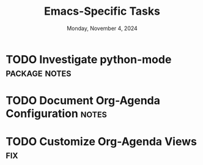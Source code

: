 #+TITLE: Emacs-Specific Tasks
#+DATE: Monday, November 4, 2024
#+FILETAGS: :personal:emacs:
#+TODO: TODO(i@/!) ONGOING(o@/!) HOLD/WAIT(h@/!) | MERGED(M@) DROPPED(D@/!)
#+TAGS: fix(f) bug(b) notes(n) package(p) feature(F) research(r)
#+STARTUP: overview

* TODO Investigate python-mode                           :package:notes:
:LOGBOOK:
- State "TODO"       from              [2024-11-04 Mon 19:36]
  + SystemCrafters :: https://www.youtube.com/watch?v=jPXIP46BnNA
  + Naiquev :: https://www.naiquev.in/understanding-emacs-packages-for-python.html
  + AdventuresInWhy :: https://www.adventuresinwhy.com/post/eglot/
:END:
* TODO Document Org-Agenda Configuration                              :notes:
:LOGBOOK:
- State "TODO"       from              [2024-11-04 Mon 19:45]

  Must document configuration of org-agenda. This may require additional
  denotes about org-agenda more broadly.

:END:
* TODO Customize Org-Agenda Views                                     :fix:
:LOGBOOK:
- State "TODO"       from              [2024-11-04 Mon 19:48]
  What should my /personal emacs/ agenda-view look like?
:END:
